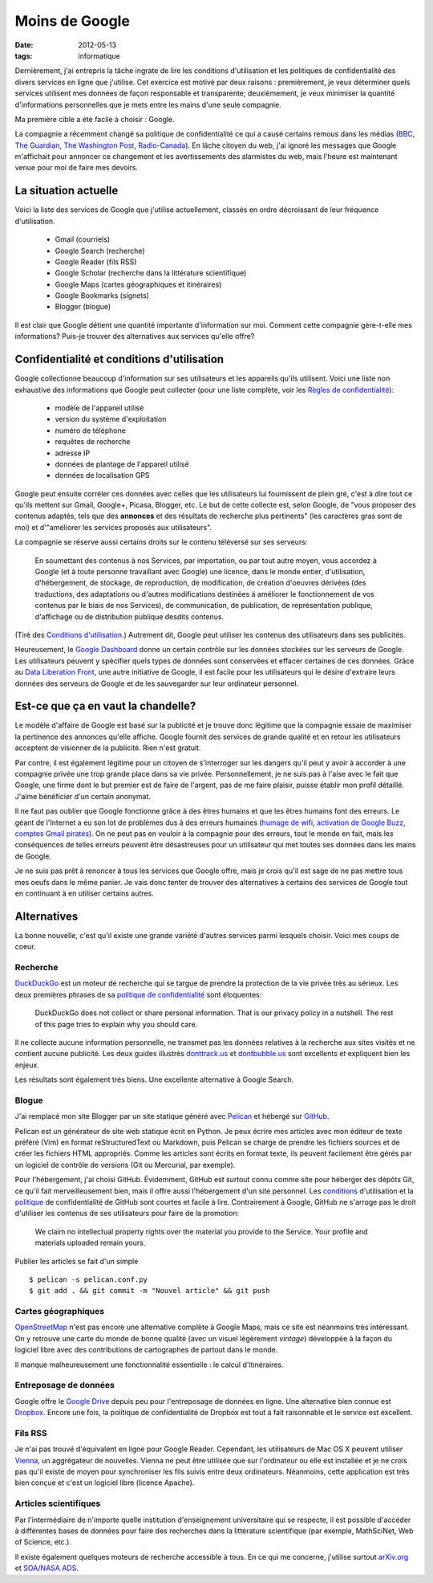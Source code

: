 Moins de Google
===============

:date: 2012-05-13
:tags: informatique

Dernièrement, j'ai entrepris la tâche ingrate de lire les conditions
d'utilisation et les politiques de confidentialité des divers services en ligne
que j'utilise. Cet exercice est motivé par deux raisons : premièrement, je veux
déterminer quels services utilisent mes données de façon responsable et
transparente; deuxièmement, je veux minimiser la quantité d'informations
personnelles que je mets entre les mains d'une seule compagnie.

Ma première cible a été facile à choisir : Google.

La compagnie a récemment changé sa politique de confidentialité ce qui a causé
certains remous dans les médias (BBC_, `The Guardian`_, `The Washington Post`_,
`Radio-Canada`_). En lâche citoyen du web, j'ai ignoré les messages que Google
m'affichait pour annoncer ce changement et les avertissements des alarmistes du
web, mais l'heure est maintenant venue pour moi de faire mes devoirs.

.. _BBC: http://www.bbc.co.uk/news/technology-17205754
.. _The Guardian: http://www.guardian.co.uk/technology/2012/mar/01/google-privacy-policy-analysis
.. _The Washington Post: http://www.washingtonpost.com/business/economy/google-unified-privacy-unsettle-users/2012/02/27/gIQA7wgseR_story.html
.. _Radio-Canada: http://blogues.radio-canada.ca/surleweb/2012/01/24/google-annonce-une-refonte-de-sa-politique-de-confidentialite/


La situation actuelle
---------------------

Voici la liste des services de Google que j'utilise actuellement, classés en
ordre décroissant de leur fréquence d'utilisation.

    - Gmail (courriels)
    - Google Search (recherche)
    - Google Reader (fils RSS)
    - Google Scholar (recherche dans la littérature scientifique)
    - Google Maps (cartes géographiques et itinéraires)
    - Google Bookmarks (signets)
    - Blogger (blogue)

Il est clair que Google détient une quantité importante d'information sur moi.
Comment cette compagnie gère-t-elle mes informations? Puis-je trouver des
alternatives aux services qu'elle offre?


Confidentialité et conditions d'utilisation
-------------------------------------------

Google collectionne beaucoup d'information sur ses utilisateurs et les
appareils qu'ils utilisent. Voici une liste non exhaustive des informations que
Google peut collecter (pour une liste complète, voir les `Règles de
confidentialité`_):

    - modèle de l'appareil utilisé
    - version du système d'exploitation
    - numéro de téléphone
    - requêtes de recherche
    - adresse IP
    - données de plantage de l'appareil utilisé
    - données de localisation GPS

Google peut ensuite corréler ces données avec celles que les utilisateurs lui
fournissent de plein gré, c'est à dire tout ce qu'ils mettent sur Gmail,
Google+, Picasa, Blogger, etc.  Le but de cette collecte est, selon Google, de
"vous proposer des contenus adaptés, tels que des **annonces** et des résultats
de recherche plus pertinents" (les caractères gras sont de moi) et d'"améliorer
les services proposés aux utilisateurs".

La compagnie se réserve aussi certains droits sur le contenu téléversé sur
ses serveurs:

    En soumettant des contenus à nos Services, par importation, ou par tout
    autre moyen, vous accordez à Google (et à toute personne travaillant avec
    Google) une licence, dans le monde entier, d'utilisation, d'hébergement, de
    stockage, de reproduction, de modification, de création d'oeuvres dérivées
    (des traductions, des adaptations ou d'autres modifications destinées à
    améliorer le fonctionnement de vos contenus par le biais de nos Services),
    de communication, de publication, de représentation publique, d'affichage
    ou de distribution publique desdits contenus.

(Tiré des `Conditions d'utilisation`_.) Autrement dit, Google peut utiliser les
contenus des utilisateurs dans ses publicités.

Heureusement, le `Google Dashboard`_ donne un certain contrôle sur les données
stockées sur les serveurs de Google. Les utilisateurs peuvent y spécifier quels
types de données sont conservées et effacer certaines de ces données. Grâce au
`Data Liberation Front`_, une autre initiative de Google, il est facile pour
les utilisateurs qui le désire d'extraire leurs données des serveurs de Google
et de les sauvegarder sur leur ordinateur personnel.

.. _Règles de confidentialité: http://www.google.com/intl/fr/policies/privacy/
.. _Conditions d'utilisation: http://www.google.com/intl/fr/policies/terms/
.. _Google Dashboard: https://www.google.com/dashboard/
.. _Data Liberation Front: http://www.dataliberation.org/


Est-ce que ça en vaut la chandelle?
-----------------------------------

Le modèle d'affaire de Google est basé sur la publicité et je
trouve donc légitime que la compagnie essaie de maximiser la pertinence des
annonces qu'elle affiche. Google fournit des services de grande qualité et en
retour les utilisateurs acceptent de visionner de la publicité. Rien n'est
gratuit.

Par contre, il est également légitime pour un citoyen de s'interroger sur les
dangers qu'il peut y avoir à accorder à une compagnie privée une trop grande
place dans sa vie privée. Personnellement, je ne suis pas à l'aise avec le fait
que Google, une firme dont le but premier est de faire de l'argent, pas de me
faire plaisir, puisse établir mon profil détaillé. J'aime bénéficier d'un
certain anonymat.

Il ne faut pas oublier que Google fonctionne grâce à des êtres humains
et que les êtres humains font des erreurs. Le géant de l'Internet a eu son lot
de problèmes dus à des erreurs humaines (`humage de wifi`_, `activation de
Google Buzz`_, `comptes Gmail piratés`_). On ne peut pas en vouloir à la
compagnie pour des erreurs, tout le monde en fait, mais les conséquences de
telles erreurs peuvent être désastreuses pour un utilisateur qui met toutes ses
données dans les mains de Google.

Je ne suis pas prêt à renoncer à tous les services que Google offre, mais je
crois qu'il est sage de ne pas mettre tous mes oeufs dans le même panier. Je
vais donc tenter de trouver des alternatives à certains des services de Google
tout en continuant à en utiliser certains autres.

.. _`humage de wifi`: http://www.wired.com/threatlevel/2010/06/google-wifi-sniffing/
.. _`activation de Google Buzz`: http://www.businessinsider.com/outraged-blogger-is-automatically-being-followed-by-her-abusive-ex-husband-on-google-buzz-2010-2
.. _`comptes Gmail piratés`: http://www.reuters.com/article/2011/06/02/us-google-hacking-idUSTRE7506U320110602


 
Alternatives
------------

La bonne nouvelle, c'est qu'il existe une grande variété d'autres services
parmi lesquels choisir. Voici mes coups de coeur.

Recherche
~~~~~~~~~
`DuckDuckGo`_ est un moteur de recherche qui se targue de prendre la
protection de la vie privée très au sérieux. Les deux premières phrases de
sa `politique de confidentialité`_ sont éloquentes:

    DuckDuckGo does not collect or share personal information. That is our
    privacy policy in a nutshell. The rest of this page tries to explain
    why you should care. 

Il ne collecte aucune information personnelle, ne transmet pas les données
relatives à la recherche aux sites visités et ne contient aucune publicité. Les
deux guides illustrés `donttrack.us`_ et `dontbubble.us`_ sont excellents et
expliquent bien les enjeux.

Les résultats sont également très biens. Une excellente alternative à Google
Search.

Blogue
~~~~~~
J'ai remplacé mon site Blogger par un site statique généré avec `Pelican`_ et
hébergé sur `GitHub`_.

Pelican est un générateur de site web statique écrit en Python. Je peux écrire
mes articles avec mon éditeur de texte préféré (Vim) en format reStructuredText
ou Markdown, puis Pelican se charge de prendre les fichiers sources et de créer
les fichiers HTML appropriés. Comme les articles sont écrits en format texte,
ils peuvent facilement être gérés par un logiciel de contrôle de versions (Git
ou Mercurial, par exemple).

Pour l'hébergement, j'ai choisi GitHub. Évidemment, GitHub est surtout connu
comme site pour héberger des dépôts Git, ce qu'il fait merveilleusement bien,
mais il offre aussi l'hébergement d'un site personnel. Les `conditions`_
d'utilisation et la `politique`_ de confidentialité de GitHub sont courtes et
facile à lire. Contrairement à Google, GitHub ne s'arroge pas le droit
d'utiliser les contenus de ses utilisateurs pour faire de la promotion:

    We claim no intellectual property rights over the material you provide to
    the Service. Your profile and materials uploaded remain yours.

Publier les articles se fait d'un simple

::

    $ pelican -s pelican.conf.py
    $ git add . && git commit -m "Nouvel article" && git push

Cartes géographiques
~~~~~~~~~~~~~~~~~~~~
OpenStreetMap_ n'est pas encore une alternative complète à Google Maps, mais ce
site est néanmoins très intéressant. On y retrouve une carte du monde de bonne
qualité (avec un visuel légèrement *vintage*) développée à la façon du logiciel
libre avec des contributions de cartographes de partout dans le monde.

Il manque malheureusement une fonctionnalité essentielle : le calcul
d'itinéraires.

Entreposage de données
~~~~~~~~~~~~~~~~~~~~~~
Google offre le `Google Drive`_ depuis peu pour l'entreposage de données en
ligne. Une alternative bien connue est Dropbox_. Encore une fois, la politique
de confidentialité de Dropbox est tout à fait raisonnable et le service est
excellent.

Fils RSS
~~~~~~~~
Je n'ai pas trouvé d'équivalent en ligne pour Google Reader. Cependant, les
utilisateurs de Mac OS X peuvent utiliser Vienna_, un aggrégateur de nouvelles.
Vienna ne peut être utilisée que sur l'ordinateur ou elle est installée et je
ne crois pas qu'il existe de moyen pour synchroniser les fils suivis entre deux
ordinateurs. Néanmoins, cette application est très bien conçue et c'est un
logiciel libre (licence Apache).

Articles scientifiques
~~~~~~~~~~~~~~~~~~~~~~
Par l'intermédiaire de n'importe quelle institution d'enseignement
universitaire qui se respecte, il est possible d'accéder à différentes bases de
données pour faire des recherches dans la littérature scientifique (par exemple,
MathSciNet, Web of Science, etc.).

Il existe également quelques moteurs de recherche accessible à tous. En ce qui
me concerne, j'utilise surtout arXiv.org_ et `SOA/NASA ADS`_.

.. _`DuckDuckGo`: https://duckduckgo.com/
.. _`politique de confidentialité`: https://duckduckgo.com/privacy.html
.. _`donttrack.us`: http://donttrack.us/
.. _`dontbubble.us`: http://dontbubble.us/
.. _`Pelican`: http://pelican.notmyidea.org/en/2.8/index.html
.. _`GitHub`: https://github.com/
.. _`conditions`: http://help.github.com/terms-of-service/
.. _`politique`: http://help.github.com/privacy-policy/
.. _OpenStreetMap: http://www.openstreetmap.org/
.. _`Google Drive`: https://drive.google.com/
.. _Dropbox: http://db.tt/RIC27un
.. _Vienna: http://www.vienna-rss.org/
.. _arXiv.org: http://arxiv.org/
.. _`SOA/NASA ADS`: http://www.adsabs.harvard.edu/

